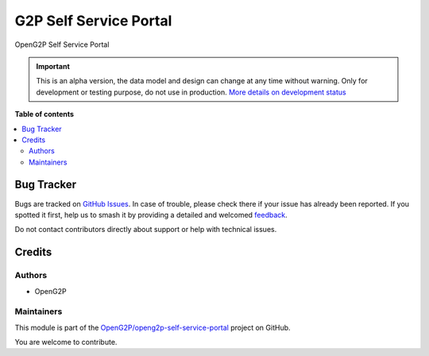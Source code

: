 =======================
G2P Self Service Portal
=======================

.. 
   !!!!!!!!!!!!!!!!!!!!!!!!!!!!!!!!!!!!!!!!!!!!!!!!!!!!
   !! This file is generated by oca-gen-addon-readme !!
   !! changes will be overwritten.                   !!
   !!!!!!!!!!!!!!!!!!!!!!!!!!!!!!!!!!!!!!!!!!!!!!!!!!!!
   !! source digest: sha256:b8f30e9d762b95961a505be5c584f9946b660f6c4765c749827a10638c52ace2
   !!!!!!!!!!!!!!!!!!!!!!!!!!!!!!!!!!!!!!!!!!!!!!!!!!!!

.. |badge1| image:: https://img.shields.io/badge/maturity-Alpha-red.png
    :target: https://odoo-community.org/page/development-status
    :alt: Alpha
.. |badge2| image:: https://img.shields.io/badge/github-OpenG2P%2Fopeng2p--self--service--portal-lightgray.png?logo=github
    :target: https://github.com/OpenG2P/openg2p-self-service-portal/tree/15.0-develop/g2p_self_service_portal
    :alt: OpenG2P/openg2p-self-service-portal

|badge1| |badge2|

OpenG2P Self Service Portal

.. IMPORTANT::
   This is an alpha version, the data model and design can change at any time without warning.
   Only for development or testing purpose, do not use in production.
   `More details on development status <https://odoo-community.org/page/development-status>`_

**Table of contents**

.. contents::
   :local:

Bug Tracker
===========

Bugs are tracked on `GitHub Issues <https://github.com/OpenG2P/openg2p-self-service-portal/issues>`_.
In case of trouble, please check there if your issue has already been reported.
If you spotted it first, help us to smash it by providing a detailed and welcomed
`feedback <https://github.com/OpenG2P/openg2p-self-service-portal/issues/new?body=module:%20g2p_self_service_portal%0Aversion:%2015.0-develop%0A%0A**Steps%20to%20reproduce**%0A-%20...%0A%0A**Current%20behavior**%0A%0A**Expected%20behavior**>`_.

Do not contact contributors directly about support or help with technical issues.

Credits
=======

Authors
~~~~~~~

* OpenG2P

Maintainers
~~~~~~~~~~~

This module is part of the `OpenG2P/openg2p-self-service-portal <https://github.com/OpenG2P/openg2p-self-service-portal/tree/15.0-develop/g2p_self_service_portal>`_ project on GitHub.

You are welcome to contribute.
